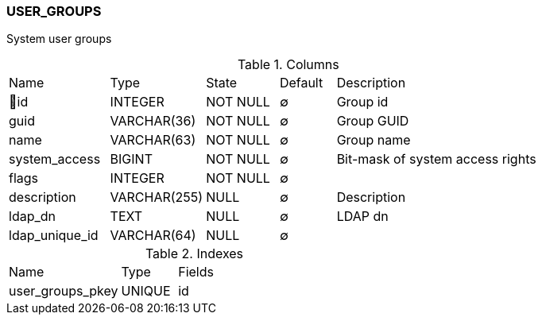 [[t-user-groups]]
=== USER_GROUPS

System user groups

.Columns
[cols="18,17,13,10,42a"]
|===
|Name|Type|State|Default|Description
|🔑id
|INTEGER
|NOT NULL
|∅
|Group id

|guid
|VARCHAR(36)
|NOT NULL
|∅
|Group GUID

|name
|VARCHAR(63)
|NOT NULL
|∅
|Group name

|system_access
|BIGINT
|NOT NULL
|∅
|Bit-mask of system access rights

|flags
|INTEGER
|NOT NULL
|∅
|

|description
|VARCHAR(255)
|NULL
|∅
|Description

|ldap_dn
|TEXT
|NULL
|∅
|LDAP dn

|ldap_unique_id
|VARCHAR(64)
|NULL
|∅
|
|===

.Indexes
[cols="30,15,55a"]
|===
|Name|Type|Fields
|user_groups_pkey
|UNIQUE
|id

|===
